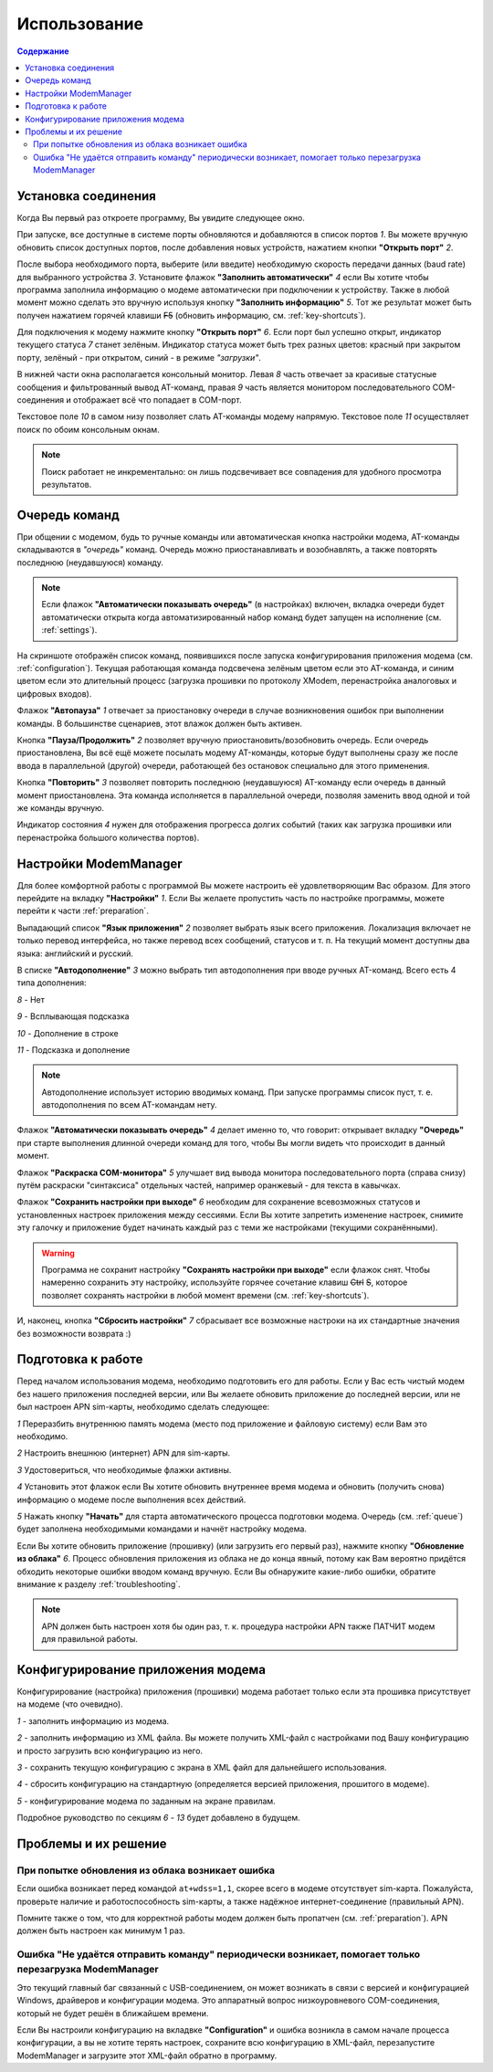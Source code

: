 Использование
=============

.. role:: i
.. role:: s

.. contents:: Содержание

Установка соединения
--------------------

Когда Вы первый раз откроете программу, Вы увидите следующее окно.

.. image:: Screens/MainForm.png

При запуске, все доступные в системе порты обновляются и добавляются в список портов :i:`1`. Вы можете вручную обновить список доступных портов, после добавления новых устройств, нажатием кнопки **"Открыть порт"** :i:`2`.

После выбора необходимого порта, выберите (или введите) необходимую скорость передачи данных (baud rate) для выбранного устройства :i:`3`. Установите флажок **"Заполнить автоматически"** :i:`4` если Вы хотите чтобы программа заполнила информацию о модеме автоматически при подключении к устройству. Также в любой момент можно сделать это вручную используя кнопку **"Заполнить информацию"** :i:`5`. Тот же результат может быть получен нажатием горячей клавиши :s:`F5` (обновить информацию, см. :ref:`key-shortcuts`).

Для подключения к модему нажмите кнопку **"Открыть порт"** :i:`6`. Если порт был успешно открыт, индикатор текущего статуса :i:`7` станет зелёным. Индикатор статуса может быть трех разных цветов: красный при закрытом порту, зелёный - при открытом, синий - в режиме *"загрузки"*.

В нижней части окна располагается консольный монитор. Левая :i:`8` часть отвечает за красивые статусные сообщения и фильтрованный вывод AT-команд, правая :i:`9` часть является монитором последовательного COM-соединения и отображает всё что попадает в COM-порт.

Текстовое поле :i:`10` в самом низу позволяет слать AT-команды модему напрямую. Текстовое поле :i:`11` осуществляет поиск по обоим консольным окнам.

.. image:: Screens/Search.png

.. note::

   Поиск работает не инкрементально: он лишь подсвечивает все совпадения для удобного просмотра результатов.

.. _queue:

Очередь команд
--------------

При общении с модемом, будь то ручные команды или автоматическая кнопка настройки модема, AT-команды складываются в *"очередь"* команд. Очередь можно приостанавливать и возобнавлять, а также повторять последнюю (неудавшуюся) команду.

.. image:: Screens/Queue.png

.. note::

   Если флажок **"Автоматически показывать очередь"** (в настройках) включен, вкладка очереди будет автоматически открыта когда автоматизированный набор команд будет запущен на исполнение (см. :ref:`settings`).

На скриншоте отображён список команд, появившихся после запуска конфигурирования приложения модема (см. :ref:`configuration`). Текущая работающая команда подсвечена зелёным цветом если это AT-команда, и синим цветом если это длительный процесс (загрузка прошивки по протоколу XModem, перенастройка аналоговых и цифровых входов).

Флажок **"Автопауза"** :i:`1` отвечает за приостановку очереди в случае возникновения ошибок при выполнении команды. В большинстве сценариев, этот влажок должен быть активен.

Кнопка **"Пауза/Продолжить"** :i:`2` позволяет вручную приостановить/возобновить очередь. Если очередь приостановлена, Вы всё ещё можете посылать модему AT-команды, которые будут выполнены сразу же после ввода в параллельной (другой) очереди, работающей без остановок специально для этого применения.

Кнопка **"Повторить"** :i:`3` позволяет повторить последнюю (неудавшуюся) AT-команду если очередь в данный момент приостановлена. Эта команда исполняется в параллельной очереди, позволяя заменить ввод одной и той же команды вручную.

Индикатор состояния :i:`4` нужен для отображения прогресса долгих событий (таких как загрузка прошивки или перенастройка большого количества портов).

.. _settings:

Настройки ModemManager
----------------------

Для более комфортной работы с программой Вы можете настроить её удовлетворяющим Вас образом. Для этого перейдите на вкладку **"Настройки"** :i:`1`. Если Вы желаете пропустить часть по настройке программы, можете перейти к части :ref:`preparation`.

.. image:: Screens/Settings.png

Выпадающий список **"Язык приложения"** :i:`2` позволяет выбрать язык всего приложения. Локализация включает не только перевод интерфейса, но также перевод всех сообщений, статусов и т. п. На текущий момент доступны два языка: английский и русский.

В списке **"Автодополнение"** :i:`3` можно выбрать тип автодополнения при вводе ручных AT-команд. Всего есть 4 типа дополнения:

.. image:: Screens/Autocomplete.png

:i:`8` - Нет

:i:`9` - Всплывающая подсказка

:i:`10` - Дополнение в строке

:i:`11` - Подсказка и дополнение

.. note::

   Автодополнение использует историю вводимых команд. При запуске программы список пуст, т. е. автодополнения по всем AT-командам нету.

Флажок **"Автоматически показывать очередь"** :i:`4` делает именно то, что говорит: открывает вкладку **"Очередь"** при старте выполнения длинной очереди команд для того, чтобы Вы могли видеть что происходит в данный момент.

Флажок **"Раскраска COM-монитора"** :i:`5` улучшает вид вывода монитора последовательного порта (справа снизу) путём раскраски "синтаксиса" отдельных частей, например оранжевый - для текста в кавычках.

.. image:: Screens/ColorizedCOM.png

Флажок **"Сохранить настройки при выходе"** :i:`6` необходим для сохранение всевозможных статусов и установленных настроек приложения между сессиями. Если Вы хотите запретить изменение настроек, снимите эту галочку и приложение будет начинать каждый раз с теми же настройками (текущими сохранёнными).

.. warning::

   Программа не сохранит настройку **"Сохранять настройки при выходе"** если флажок снят. Чтобы намеренно сохранить эту настройку, используйте горячее сочетание клавиш :s:`Ctrl` :s:`S`, которое позволяет сохранять настройки в любой момент времени (см. :ref:`key-shortcuts`).

И, наконец, кнопка **"Сбросить настройки"** :i:`7` сбрасывает все возможные настроки на их стандартные значения без возможности возврата :)

.. _preparation:

Подготовка к работе
-------------------

Перед началом использования модема, необходимо подготовить его для работы. Если у Вас есть чистый модем без нашего приложения последней версии, или Вы желаете обновить приложение до последней версии, или не был настроен APN sim-карты, необходимо сделать следующее:

.. image:: Screens/Automatic.png

:i:`1` Переразбить внутреннюю память модема (место под приложение и файловую систему) если Вам это необходимо.

:i:`2` Настроить внешнюю (интернет) APN для sim-карты.

:i:`3` Удостовериться, что необходимые флажки активны.

:i:`4` Установить этот флажок если Вы хотите обновить внутреннее время модема и обновить (получить снова) информацию о модеме после выполнения всех действий.

:i:`5` Нажать кнопку **"Начать"** для старта автоматического процесса подготовки модема. Очередь (см. :ref:`queue`) будет заполнена необходимыми командами и начнёт настройку модема.

Если Вы хотите обновить приложение (прошивку) (или загрузить его первый раз), нажмите кнопку **"Обновление из облака"** :i:`6`. Процесс обновления приложения из облака не до конца явный, потому как Вам вероятно придётся обходить некоторые ошибки вводом команд вручную. Если Вы обнаружите какие-либо ошибки, обратите внимание к разделу :ref:`troubleshooting`.

.. note::

   APN должен быть настроен хотя бы один раз, т. к. процедура настройки APN также ПАТЧИТ модем для правильной работы.

.. _configuration:

Конфигурирование приложения модема
----------------------------------

Конфигурирование (настройка) приложения (прошивки) модема работает только если эта прошивка присутствует на модеме (что очевидно).

.. image:: Screens/Configuration1.png

.. image:: Screens/Configuration2.png

:i:`1` - заполнить информацию из модема.

:i:`2` - заполнить информацию из XML файла. Вы можете получить XML-файл с настройками под Вашу конфигурацию и просто загрузить всю конфигурацию из него.

:i:`3` - сохранить текущую конфигурацию с экрана в XML файл для дальнейшего использования.

:i:`4` - сбросить конфигурацию на стандартную (определяется версией приложения, прошитого в модеме).

:i:`5` - конфигурирование модема по заданным на экране правилам.

Подробное руководство по секциям :i:`6` - :i:`13` будет добавлено в будущем.

.. _troubleshooting:

Проблемы и их решение
---------------------

При попытке обновления из облака возникает ошибка
~~~~~~~~~~~~~~~~~~~~~~~~~~~~~~~~~~~~~~~~~~~~~~~~~

Если ошибка возникает перед командой ``at+wdss=1,1``, скорее всего в модеме отсутствует sim-карта. Пожалуйста, проверьте наличие и работоспособность sim-карты, а также надёжное интернет-соединение (правильный APN).

Помните также о том, что для корректной работы модем должен быть пропатчен (см. :ref:`preparation`). APN должен быть настроен как минимум 1 раз.

Ошибка "Не удаётся отправить команду" периодически возникает, помогает только перезагрузка ModemManager
~~~~~~~~~~~~~~~~~~~~~~~~~~~~~~~~~~~~~~~~~~~~~~~~~~~~~~~~~~~~~~~~~~~~~~~~~~~~~~~~~~~~~~~~~~~~~~~~~~~~~~~

Это текущий главный баг связанный с USB-соединением, он может возникать в связи с версией и конфигурацией Windows, драйверов и конфигурации модема. Это аппаратный вопрос низкоуровневого COM-соединения, который не будет решён в ближайшем времени.

Если Вы настроили конфигурацию на вкладвке **"Configuration"** и ошибка возникла в самом начале процесса конфигурации, а вы не хотите терять настроек, сохраните всю конфигурацию в XML-файл, перезапустите ModemManager и загрузите этот XML-файл обратно в программу.
